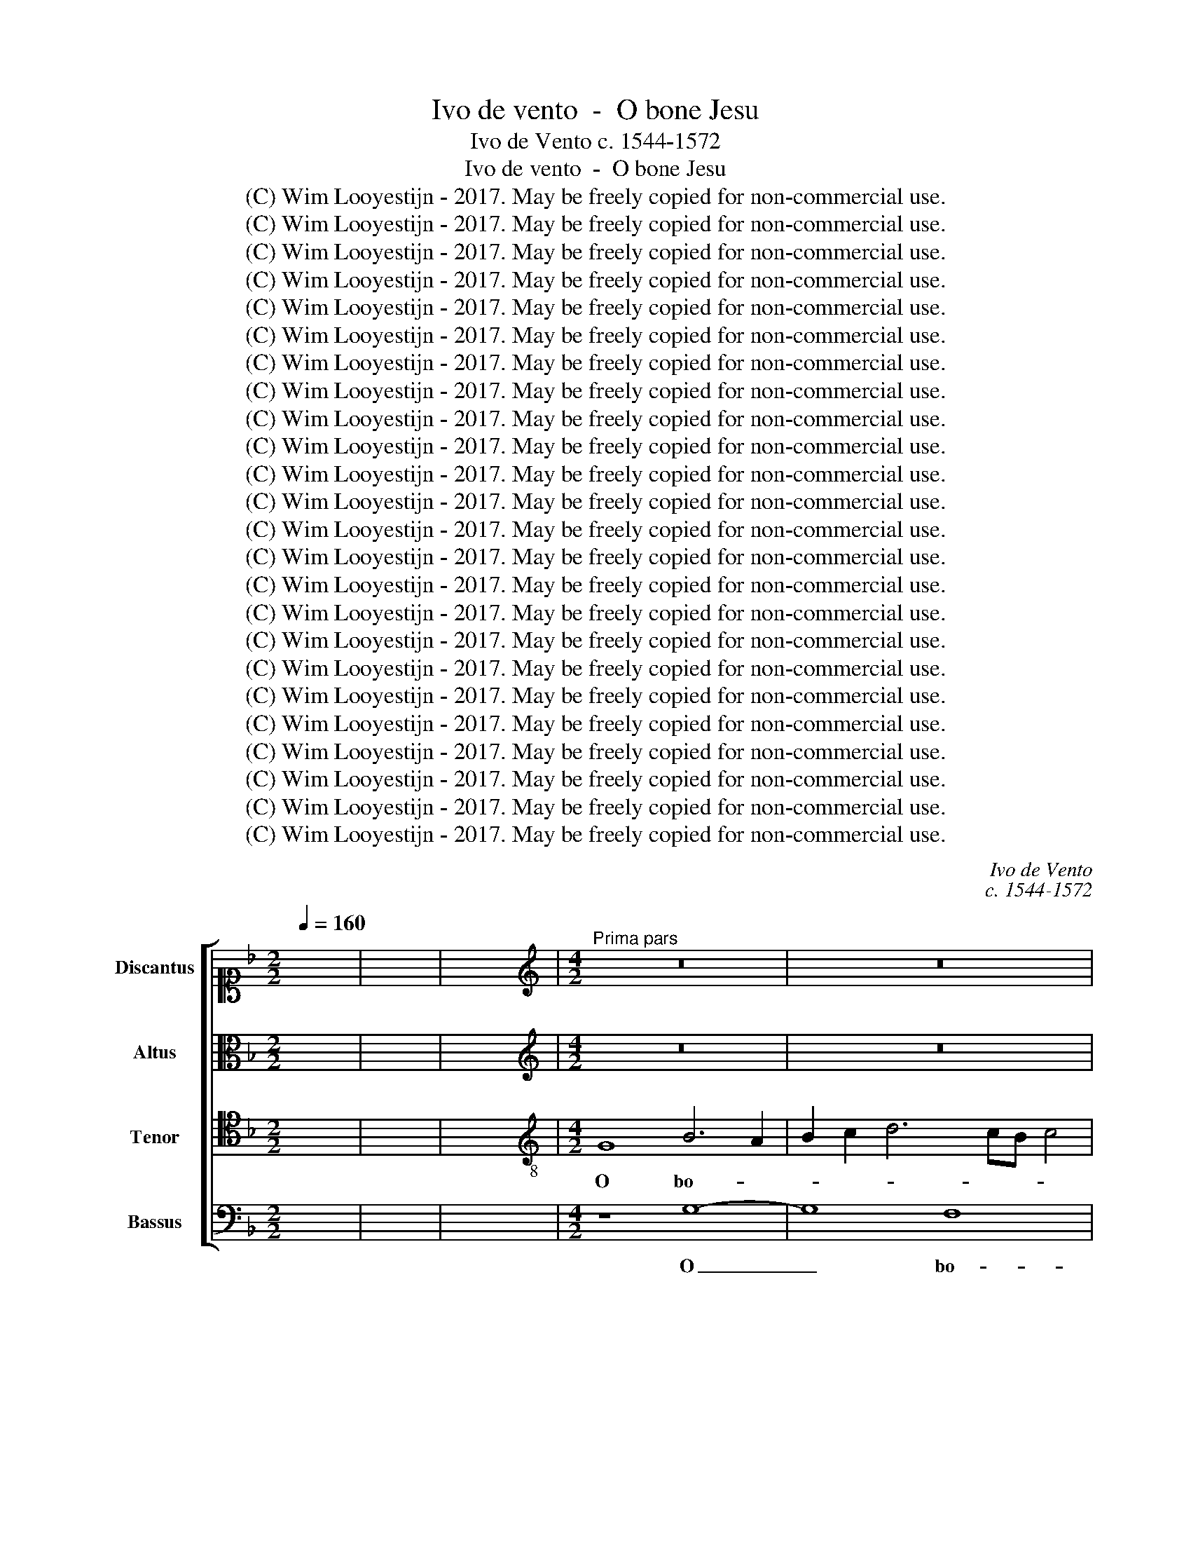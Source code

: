X:1
T:Ivo de vento  -  O bone Jesu
T:Ivo de Vento c. 1544-1572
T:Ivo de vento  -  O bone Jesu
T:(C) Wim Looyestijn - 2017. May be freely copied for non-commercial use.
T:(C) Wim Looyestijn - 2017. May be freely copied for non-commercial use.
T:(C) Wim Looyestijn - 2017. May be freely copied for non-commercial use.
T:(C) Wim Looyestijn - 2017. May be freely copied for non-commercial use.
T:(C) Wim Looyestijn - 2017. May be freely copied for non-commercial use.
T:(C) Wim Looyestijn - 2017. May be freely copied for non-commercial use.
T:(C) Wim Looyestijn - 2017. May be freely copied for non-commercial use.
T:(C) Wim Looyestijn - 2017. May be freely copied for non-commercial use.
T:(C) Wim Looyestijn - 2017. May be freely copied for non-commercial use.
T:(C) Wim Looyestijn - 2017. May be freely copied for non-commercial use.
T:(C) Wim Looyestijn - 2017. May be freely copied for non-commercial use.
T:(C) Wim Looyestijn - 2017. May be freely copied for non-commercial use.
T:(C) Wim Looyestijn - 2017. May be freely copied for non-commercial use.
T:(C) Wim Looyestijn - 2017. May be freely copied for non-commercial use.
T:(C) Wim Looyestijn - 2017. May be freely copied for non-commercial use.
T:(C) Wim Looyestijn - 2017. May be freely copied for non-commercial use.
T:(C) Wim Looyestijn - 2017. May be freely copied for non-commercial use.
T:(C) Wim Looyestijn - 2017. May be freely copied for non-commercial use.
T:(C) Wim Looyestijn - 2017. May be freely copied for non-commercial use.
T:(C) Wim Looyestijn - 2017. May be freely copied for non-commercial use.
T:(C) Wim Looyestijn - 2017. May be freely copied for non-commercial use.
T:(C) Wim Looyestijn - 2017. May be freely copied for non-commercial use.
T:(C) Wim Looyestijn - 2017. May be freely copied for non-commercial use.
T:(C) Wim Looyestijn - 2017. May be freely copied for non-commercial use.
C:Ivo de Vento
C:c. 1544-1572
Z:(C) Wim Looyestijn - 2017. May be freely copied for non-commercial use.
%%score [ 1 2 3 4 ]
L:1/8
Q:1/4=160
M:2/2
K:F
V:1 alto1 nm="Discantus" snm="D"
V:2 alto nm="Altus" snm="A"
V:3 tenor nm="Tenor" snm="T"
V:4 bass nm="Bassus" snm="B"
V:1
 x8 | x8 | x8 |[M:4/2][K:treble]"^Prima pars" z16 | z16 | z16 | G16 | F8 D4 F4- | F4 E2 D2 E8 | %9
w: ||||||O|bo- ne Je-||
 D8 z8 | z16 | z8 z4 G4- | G4 F4 G4 A4 | F4 E4 F8 | z4 G4 G8 | A4 A4 c4 c4- | c2 c2 B4 A4 A4- | %17
w: su,||o|_ dul- cis- si-|me Je- su,|o Je-|su fi- li vir-|* gi- nis Ma- ri-|
 A4 G2 F2 G8 | A4 A8 A4 | A8 B4 A4- | A2 GF G4 A8 | z8 B8- | B4 A4 G8- | G4 G4 G6 G2 | %24
w: |æ, ple- nus|cha- ri- ta-|* * * * tis|et|_ mi- se-|* ri- cor- di-|
 F4 F4 F4 G4 | A4 G2 F2 E8 | D4 F4 G4 A4 | B8 A8 | z4 B4 B4 A2 G2 | A4 B4 A6 A2 | G8 E8 | F8 G8 | %32
w: æ, o Je- su|dul- * * *|cis se- cun- dum|mag- nam|mi- se- * *|* ri- cor- si-|am tu-|am me-|
 G4 G4 G8 | F16 | z16 | z4 F4 A4 A4 | c12 B4 | c4 d4 c6 A2 | B4 c4 d4 c4- | c2 B2 B6 AG A4 | %40
w: men- to me-|i.||De- pre- cor|te per|il- lum san- gui-|nem pre- ci- o-||
 B8 z8 | z16 | z16 | z16 | z16 | z8 F8- | F4 A8 B4 | A8 z8 | z4 A4 c4 c4 | B4 G4 A4 A4 | %50
w: sum,|||||ut|_ ab- lu-|as,|om- nes in-|i- qui- ta- tes|
 B6 A2 G2 E2 A4 | F8 z8 | z4 F4 A6 A2 | B8 z8 | d12 c4 | B8 A8 | A12 A4 | B8 G4 G4- | G4 G4 G8- | %59
w: me- * * * *|as|hu- mi- li-|ter|pœ- ni-|ten- tem,|et hoc|no- men san-|* ctum tu-|
 G8 F8 | B12 A4 | B6 A2 G8 | F16 ||"^Secunda pars" D8 F4 F4 | B8 A8 | z8 z4 G4- | G4 F4 B8 | %67
w: * um|in- vo-|can- * *|tem.|O no- men|Je- su,|no-|* men dul-|
 A8 F8 | z8 z4 c4- | c4 B4 A6 GF | G2 F2 F2 ED E8 | F8 z4 A4 | A4 G2 F2 G8 | F4 F8 G4- | %74
w: * ce,|no-|* men Je- * *||su, quid|e- * * *|nim est Je-|
 G2 F2 G2 A2 B8 | A4 F4 A4 A4 | c6 B2 A2 F2 B4- | B2 AG A4 B8 |[M:3/1] F8 F8 F8 | G16 G8 | %80
w: |sus ni- si sal-|va- * * * *|* * * * tor.|O Je- su|pro- pter|
 F8 B8 G8 | F8 G16 | F8 A16 | B16 A8 | G8 F12 F4 |[M:4/2] E4 E4 F4 F4 | E8 D4 G4- | G4 F4 D4 E4- | %88
w: no- men san-|ctum tu-|um sal-|va me|ne per- e-|am, tu qui plas-|ma- sti et|_ re- de- mi-|
 E2 D2 D8 C4 | D8 z8 | z16 | z16 | z8 F8 | F4 B4 A4 G4 | F8 z8 | z8 z4 A4 | c6 B2 A2 G2 G4- | %97
w: * * * sti|me.|||Quem|tu ex ni- hi-|lo|cre-|a- * * * *|
 G2 ^FE F4 G8 | z8 z4 B4- | B4 A4 G8 | d8 z4 G4 | F8 G4 A4 | B4 G4 A8 | z16 | z4 A6 A2 d4 | %105
w: * * * * sti,|ne|_ per- dat|me, quem|fe- cit om-|ni- po- tens||bo- ni- tas|
 d6 cB c2 B2 B4- | B2 AG A4 B8 | B8 c4 c4 | A8 G4 G4 | _E4 E4 D8 | D4 d8 c4 | B8 A4 A4- | %112
w: tu- * * * * *|* * * * a.|O bo- ne|Je- su, o|bo- ne Je-|su, re- cog-|nos- ce quod|
 A4 G6 F2 E2 D2 | E4 E4 F8 | z16 | D8 E4 F4 | G8 z8 | z8 F8 | G4 A4 B4 B4- | B2 AG A4 B4 G4 | %120
w: tu- * * * *|* um est,||et ab- ster-|ge,|et|ab- ster- ge quod|_ _ _ _ a- li-|
 G4 F4 G8- | G16- | G16 ||"^Tertia pars" z16 | z16 | d8 c4 A4 | B4 c4 d4 B4 | A8 F6 F2 | %128
w: e- num est.|_||||O be- nig-|nis- si- me Je-|su, mi- se-|
 F4 F4 G8- | G8 F4 F4 | F4 G4 E8 | F12 E4 | D8 ^C8 | (3:2:2D16 F8 | (3:2:2F16 E8 | (3E8 G12 G4 | %136
w: re- re me-|* i, dum|tem- pus est|mi- se-|ren- di,|ne me|dam- nes|in tem- po-|
 (3:2:2F8 _E16 | (3:2:2_E8 D16 | D8 z4 F4- | F4 E4 F4 G4 | F8 z8 | z8 d6 c2 | B4 A4 G4 F4 | %143
w: re in-|di- can-|di, quae|_ u- ti- li-|tas|dum _|_ de- scen- de-|
 G8 B6 A2 | G4 F4 G4 G4 | F8 B6 A2 | G4 F4 E2 D2 D4- | D4 C4 D4 D4- | D4 D4 D8 | C4 F8 A4- | %150
w: ro, dum _|_ de- scen- de-|ro, dum _|_ de- scen- * *|* de- ro in|_ æ- ter-|nam cor- rup-|
 A2 G2 G6 ^FE F4 | G8 G8 | F4 G4 A4 B4 | A16 | z4 G4 B8 | A4 F4 G4 G4 | F8 D8 | E8 F6 D2 | %158
w: * ti- o- * * *|nem. Non|e- nim mor- tu-|i|lau- da-|bunt te Do- mi-|ne, ne-|que om- *|
 G2 E2 A4 D4 d4- | d4 c4 B4 A4 | G6 F2 A4 B4 | c8 B8 | G8 A4 c4 | B4 A4 G4 B4- | B2 AG A4 B4 B4 | %165
w: * * * nes qui|_ de- scen- dunt|in _ _ in-|fer- num.|O a- man-|tis- si- me Je-|* * * * su, o|
 B4 B4 A6 A2 | G4 G4 F8 | F6 F2 B4 A4 | G4 F4 G4 B4 | B4 B4 A4 G4 | A2 G2 G6 ^FE F4 | G8 z8 | %172
w: di- lec- tis- si-|me Je- su,|o mi- tis- si-|me Je- su, o|Je- su, ad- mit-|te _ _ _ _ _|me|
 z8 G8- | G4 G4 F8 | F4 A4 D2 E2 F2 D2 | E2 D2 D6 CB, C4 | D16- | D16 ||"^Quarta pars" z8 G8 | %179
w: e-|* lec- to-|rum tu- o- * * *||rum.|_|O|
 A8 B4 G4 | d4 B4 A4 d4 | c6 BA B4 c4 | d4 B4 A8 | z16 | z16 | z16 | z16 | z16 | z4 F4 G4 A4 | %189
w: Je- su so-|la- ti- um, in|te _ _ _ cre-|den- ti- um.||||||O Je- su|
 B8 A8 | z8 z4 D4 | F6 G2 A8 | z4 A4 A4 G2 F2 | E4 E4 D4 F4- | F2 F2 F4 G4 G4 | c8 B8 | z8 z4 B4- | %197
w: dul- cis,|re-|mis- si- o,|re- mis- * *|* si- o om-|* ni- um pec- ca-|to- rum,|fi-|
 B4 A4 B4 G4 | d8 z4 G4 | F2 E2 D2 E2 F2 G2 A4- | A2 G2 G6 ^FE F4 | G4 B4 B8 | G4 B4 A4 A4- | %203
w: * li vir- gi-|nis Ma-|ri- * * * * * *||æ, in- fun-|de in me gra-|
 A2 G2 F8 E4 | F4 F4 F4 G4 | A8 z8 | z4 F8 G4 | A6 A2 F8 | z8 D6 E2 | F4 E4 F2 D2 A4- | %210
w: * * * ti-|am, sci- en- ti-|am,|sa- pi-|en- ti- am,|cas- *|* ti- ta- * *|
 A2 G2 G6 ^FE F4 | G8 z8 | z8 z4 G4- | G4 F4 D6 E2 | F4 E4 z4 G4 | G8 F4 B4 | A6 A2 G8 | z4 F8 F4 | %218
w: |tem,|ut|_ pos- sim _|_ te per-|fec- tem di-|li- ge- re,|te lau-|
 B8 A8 | z8 A8 | A4 c4 B4 A4 | F6 G2 A8 | F8 A8 | A4 A4 G4 E4 | G6 G2 F4 D4 | E4 F4 G4 A4 | %226
w: da- re,|et|in te glo- ri-|a- * *|ri, at-|que om- nes qui|in- vo- cant hoc|no- men san- ctum|
 B4 A2 G2 F2 G2 A2 B2 | c2 A2 d6 ^c=B c4 | d4 G4 G2 A2 B2 G2 | A4 G6 ^FE F4 | G4 B6 A2 G4 | %231
w: tu- * * * * * *||um, quod est _ _ _|_ Je- * * *|sus. A- * *|
 F4 A6 G2 F4 | E4 G6 F2 E4 | D4 F6 E2 D4 | C4 B,2 C2 D2 E2 F2 G2 | A4 G6 ^FE F4 | G4 B6 A2 G4 | %237
w: men, A- * *|men, A- * *|men, A- * *|men, A- * * * * *||men, A- * *|
 F4 A6 G2 F4 | E4 G6 F2 E4 | D4 F6 E2 D4 | C4 B,2 C2 D2 E2 F2 G2 | A4 G6 ^FE F4 | G16- | G16 |] %244
w: men, A- * *|men, A- * *|men, A- * *|men, A- * * * * *||men.|_|
V:2
 x8 | x8 | x8 |[M:4/2][K:treble] z16 | z16 | z16 | z8 G,8 | B,4 A,4 B,6 A,2 | B,2 C2 D6 ^CB, C4 | %9
w: ||||||O|bo- ne Je- *||
 D8 z8 | z8 D8- | D8 G,8 | B,4 A,4 G,4 D4- | D2 ^CB, C4 D4 A,4 | B,4 _E4 D6 E2 | F8 F8 | z4 D8 C4 | %17
w: su,|o|_ dul-|cis- si- me Je-|* * * * su, o|Je- su fi- *|* li|vir- gi-|
 F4 D4 D6 E2 | F4 E4 F8- | F4 F4 F4 F4 | D8 F4 F4- | F4 E4 D8- | D4 C4 B,6 A,2 | G,12 G,4 | %24
w: nis Ma- ri- *|* æ, ple-|* nus cha- ri-|ta- tis et|_ mi- se-|* ri- cor- *|* di-|
 A,4 D8 E4 | F4 D6 CB, C4 | D4 D8 F4 | F4 G6 FE F4 | G8 G8 | F4 G4 G4 F4 | E4 D6 ^CB, C4 | D8 B,8 | %32
w: æ, o Je-|su dul- * * *|cis se- cun-|dum mag- * * *|nam mi-|se- ri- cor- si-|am tu- * * *|am me-|
 _E12 E4 | D8 D8 | z8 z4 C4 | D4 D4 F8- | F4 E4 F4 G4 | F6 D2 E4 F4 | G4 F6 D2 E2 F2 | D6 CB, C8 | %40
w: men- to|me- i.|De-|pre- cor te|_ per il- lum|san- gui- nem pre-|ci- o- * * *||
 D8 z8 | z16 | z16 | z16 | z16 | z8 z4 A,4 | D6 E2 F4 G4 | F8 z4 D4 | F4 F4 E4 C4 | D4 E4 F8 | %50
w: sum,|||||ut|ab- * * lu-|as, om-|nes in- i- qui-|ta- tes me-|
 D8 z8 | z8 z4 C4 | D6 D2 F8 | z8 z4 F4- | F4 D4 F8 | G8 C8 | F12 F4 | D8 D4 D4 | _E4 E6 D2 D4- | %59
w: as|hu-|mi- li- ter|pœ-|* ni- ten-|* tem,|et hoc|no- men san-|ctum tu- * *|
 D2 ^CB, C4 D4 D4- | D4 _E4 D8- | D8 D8- | D16 || z8 D8 | B,4 G,4 D8 | A,8 z8 | z4 D8 D4 | D8 D8 | %68
w: * * * * um in-|* vo- can-|* tem.|_|O|no- men Je-|su,|no- men|dul- ce,|
 z16 | z4 D6 E2 F4 | E4 D6 ^CB, C4 | D8 z8 | z16 | z4 D4 D4 C2 B,2 | C8 B,4 B,4 | D2 C2 D2 E2 F8 | %76
w: |no- * *|men Je- * * *|su,||quid e- * *|* nim est|Je- * * * *|
 E4 C4 F4 D4 | C8 B,8 |[M:3/1] D8 D8 D8 | _E16 E8 | D8 F8 _E8 | D8 B,8 C8 | D8 F8 F8 | G8 D8 F8 | %84
w: sus ni- si sal-|va- tor.|O Je- su|pro- pter|no- men san-|ctum tu- *|um sal- va|_ me ne|
 C16 B,8 |[M:4/2] C4 C4 C4 D4 | C8 B,4 D4 | D6 C2 B,4 C4 | A,4 G,4 A,8- | A,8 z4 G,4 | %90
w: per- e-|am, tu qui plas-|ma- sti et|re- * * de-|mi- sti me.|_ Ne|
 D6 D2 C4 D4- | D4 _E4 D6 CB, | C8 D4 D4 | D4 B,4 C6 C2 | D8 z8 | z4 E4 F8- | F4 E2 D2 E8 | D16 | %98
w: per- mit- tas me|_ dam- na- * *|* ri, quem|tu ex ni- hi-|lo|cre- a-||sti,|
 z8 z4 D4- | D4 C4 _E8 | D8 z8 | z4 D4 C8 | D4 E4 F6 F2 | E8 z8 | C6 C2 F8 | F8 G8 | F8 F8 | %107
w: ne|_ per- dat|me,|quem fe-|cit om- ni- po-|tens|bo- ni- tas|tu- *|a. O|
 G4 G4 A2 G2 G4- | G2 FE F4 G4 G,4 | C4 C4 A,8 | B,8 D8- | D4 E4 F8 | F4 E8 D4- | D4 C4 D4 D4 | %114
w: bo- ne Je- * *|* * * * su, o|bo- ne Je-|su, re-|* cog- nos-|ce quod tu-|* um est, et|
 G,4 A,4 B,4 D4 | B,4 D8 C4- | C4 B,4 A,4 A,4 | B,4 C4 D4 D4- | D4 F8 E4 | F6 F2 F4 D4 | %120
w: ab- ster- ge quod|a- li- e-|* num est, et|ab- ster- ge quod|_ a- li-|e- num est, et|
 _E4 D4 B,4 =E4 | C4 D4 _E6 E2 | D16 || z16 | z8 G8 | F4 D4 E4 F4 | G4 E4 D8 | z4 D8 D4 | %128
w: ab- ster- ge quod|a- li- e- num|est.||O|be- nig- nis- si-|me Je- su,|mi- se-|
 D6 C2 B,4 A,4 | G,8 A,4 A,4 | B,4 G,4 A,8 | z4 F,4 F,4 A,4- | A,2 G,F, G,4 A,8 | (3:2:2F,16 B,8 | %134
w: re- * * re|me- i, dum|tem- pus est|mi- se- ren-|* * * * di,|ne me|
 (3:2:2A,16 F,8 | (3C8 D12 D4 | (3:2:2D8 B,16 | (3:2:2C8 A,16 | B,4 B,8 A,4 | B,4 C4 B,4 B,4- | %140
w: dam- nes|in tem- po-|re in-|di- can-|di, quae u-|ti- li- tas in|
 B,2 A,2 D4 _E4 D4 | D4 G8 F4 | F6 E2 D4 C4 | D4 B,4 B,4 B,4- | B,2 G,2 A,4 B,4 D4- | %145
w: _ _ _ san- gui-|ne me- o,|dum _ _ de-|scen- de- ro, dum|_ _ _ de- scen-|
 D2 D2 A,4 z4 D4- | D4 D4 B,6 B,2 | A,4 A,8 A,4 | B,16 | A,4 C4 C6 D2 | _E4 E4 D8 | B,8 z8 | %152
w: * de- ro, dum|_ de- scen- de-|ro in æ-|ter-|nam cor- rup- *|* ti- o-|nem.|
 z8 z4 D4 | F8 C4 C4 | _E4 E4 D8 | z16 | z4 A,8 B,4 | C8 D8 | z8 G6 G2 | D8 D6 A,2 | %160
w: Lau-|da- bunt te|Do- mi- ne,||ne- que|om- nes|qui de-|scen- dunt _|
 B,2 C2 D4 _E4 D4 | C4 A,4 z4 D4 | E4 G4 F4 E4 | D2 E2 F2 D2 _E2 D2 C2 B,2 | C4 C4 B,4 D4 | %165
w: _ _ _ in in-|fer- num. O|a- man- tis- si-|me _ _ _ _ _ _ _|_ Je- su, o|
 G4 F4 F6 F2 | D4 C4 D4 D4- | D4 D4 F6 E2 | D4 C4 D4 G4 | G4 F4 F4 D4 | _E8 D4 D4- | D4 E4 F6 E2 | %172
w: di- lec- tis- si-|me Je- su, o|_ mi- tis- si-|me Je- su, o|Je- su, ad- mit-|te me in-|* ter nu- *|
 D2 C2 B,2 A,2 B,2 C2 D4- | D4 C4 D8 | D6 A,2 B,4 F,4 | B,8 A,8 | G,4 F,4 B,8 | A,16 || D8 E8 | %179
w: |* me- rum|e- * * lec-|to- *|rum tu- o-|rum.|O Je-|
 F4 D4 G4 E4 | D4 G4 F6 ED | E4 F4 G4 F2 E2 | F2 D2 G8 F4 | G8 z8 | z16 | z16 | z16 | z16 | %188
w: su so- la- ti-|um, in te _ _|_ _ cre- den- *|* * * ti-|um.|||||
 D8 E4 F4 | G8 F8 | z16 | z4 D4 F6 G2 | A8 z8 | z8 F6 F2 | D4 D6 D2 G4- | G2 ^FE F4 G8 | %196
w: O Je- su|dul- cis,||re- mis- si-|o|om- ni-|um pec- ca- to-|* * * * rum,|
 z8 z4 G4- | G4 F4 G4 _E4 | D4 D8 C4 | D4 B,4 A,4 A,4 | D4 C4 D8 | z4 G4 G4 G4 | D6 E2 F6 ED | %203
w: fi-|* li vir- gi-|nis, fi- li|vir- gi- nis Ma-|* ri- æ,|in- fun- de|in _ _ _ _|
 C4 D4 C6 C2 | A,4 A,4 D4 C4 | F8 z8 | C6 C2 D4 E4 | F8 z8 | z8 z4 D4- | D4 C4 D6 C2 | %210
w: _ me gra- ti-|am, sci- en- ti-|am,|sa- pi- en- ti-|am,|cas-|* ti- ta- *|
 B,4 A,2 G,2 A,8 | G,8 D8 | z8 G,6 A,2 | B,4 A,4 B,8 | A,8 D4 D4- | D4 D6 E2 F4 | F6 E2 D4 _E4 | %217
w: |* tem,|ut _|_ pos- sim|_ te per-|* fec- * *|tem _ _ di-|
 C6 C2 D4 D4- | D2 D2 G4 F8 | z8 C8 | F4 E4 G4 C4 | D6 E2 F4 E4 | z4 D4 D4 D4 | C4 A,4 C6 C2 | %224
w: li- ge- re, te|_ lau- da- re,|et|in te glo- ri-|a- * * ri,|at- que om-|nes qui in- vo-|
 B,4 G,4 A,4 B,4 | C4 D4 _E4 D2 C2 | B,2 G,2 B,2 C2 D2 E2 F4- | F4 E2 D2 E8 | D4 D8 D4 | _E8 D8 | %230
w: cant hoc no- men|san- ctum tu- * *|||um, quod est|Je- *|
 D8 B,6 C2 | D4 C4 A,6 B,2 | C4 B,4 G,6 A,2 | B,4 A,2 G,2 F,4 G,4 | A,4 D6 C2 B,4 | A,4 D4 D8- | %236
w: sus. A- *|* men, A- *|* men, A- *||men, A- * *|men, A- men,|
 D8 B,6 C2 | D4 C4 A,6 B,2 | C4 B,4 G,6 A,2 | B,4 A,2 G,2 F,4 G,4 | A,4 D6 C2 B,4 | A,4 D4 D4 D4- | %242
w: _ A- *|* men, A- *|* men, A- *||men, A- * *|men, A- men, A-|
 D2 C2 D4 _E8 | D16 |] %244
w: |men.|
V:3
 x8 | x8 | x8 |[M:4/2][K:treble-8] G8 B6 A2 | B2 c2 d6 cB c4 | B4 A2 B2 c2 A2 d4- | d4 ^c2 B2 c8 | %7
w: |||O bo- *||ne Je- * * * *||
 d16 | z8 A8 | B4 B2 A2 B2 c2 d4- | d4 c4 A4 B4- | B2 A2 d6 ^cB c4 | d8 z8 | z4 A8 d4- | %14
w: su,|o|pi- is- * * * *|* si- me Je-||su,|o Je-|
 d2 c2 c8 B4 | c8 A8 | d6 e2 f4 e4 | d8 G4 d4- | d2 ^cB c4 d8 | d6 d2 d4 c4 | B8 c8 | d12 c4 | %22
w: * * * su|fi- li|vir- * * gi-|nis Ma- ri-|* * * * æ,|ple- nus cha- ri-|ta- tis|et mi-|
 B8 _e4 d4- | d4 c2 B2 c4 c4 | d8 z8 | F8 G4 A4 | B8 G4 d4 | d4 c2 B2 c4 d4 | _e12 e4 | %29
w: se- ri- cor-|* * * * di-|æ,|se- cun- dum|mag- nam mi-|se- * * * ri-|cor- si-|
 d4 c2 B2 c4 d4 | G8 A8- | A4 B8 G4 | B16 | B8 z4 F4 | A4 A4 c6 c2 | B4 B4 A8- | A8 z8 | z16 | %38
w: am _ _ _ tu-|am me-|* men- to|me-|i. O|cle- men- tis- si-|me Je- su,|_||
 z16 | z8 z4 F4- | F4 G4 A8 | F4 B8 G4 | c6 c2 A4 A4 | d6 d2 B4 d4- | d2 e2 f4 e4 d4- | %45
w: |quem|_ pro no-|bis pec- ca-|to- ri- bus ef-|fun- de- re vo-|* * * lu- i-|
 d2 ^cB c4 d8 | z8 d8- | d4 A8 B4 | A8 z8 | z8 z8 | z4 G4 c8 | A4 B8 A4 | B8 z8 | z4 B4 d6 d2 | %54
w: * * * * sti,|ut|_ ab- lu-|as,||et me|re- spi- ci-|as|hu- mi- li-|
 f4 f4 d4 f4- | f2 ed e4 f4 c4- | c4 c4 d8 | B4 B8 B4 | c6 BA G2 A2 B4- | B4 A2 G2 B4 A4 | %60
w: ter pœ- ni- ten-|* * * * tem, et|_ hoc no-|men san- ctum|tu- * * * * *|* * * * um|
 z4 G8 F4 | G6 A2 B8 | A16 || z16 | z8 z4 E4 | F4 F4 B8 | A8 z4 G4- | G4 F4 B6 AG | %68
w: in- vo-|can- * *|tem.||O|no- men Je-|su, no-|* men dul- * *|
 A2 G2 G6 ^FE F4 | G8 z8 | z8 A8 | A4 B4 A6 B2 | c2 A2 d6 ^cB c4 | d8 z8 | z16 | z16 | z16 | z16 | %78
w: |ce,|no-|men con- for- *||tans,|||||
[M:3/1] B8 B8 B8 | B16 B8 | B8 d8 c8 | A8 G16 | A16 d8 | d8 B8 c8- | c8 d12 d4 | %85
w: O Je- su|pro- pter|no- men san-|ctum tu-|um sal-|va me ne|_ per- e-|
[M:4/2] G4 G4 A4 B4 | G8 G4 B4 | B4 A2 G2 F4 G4 | F4 E2 D2 E4 E4 | F4 F4 B6 B2 | A4 B4 c4 B2 A2 | %91
w: am, tu qui plas-|ma- sti et|re- * * * de-|mi- * * * sti|me. Ne per- mit-|tas me dam- * *|
 B4 G2 A2 B2 c2 B4- | B2 AG A4 B8 | z8 z8 | z4 A4 F4 B4 | A4 G4 F8 | z4 G4 c6 B2 | A8 B4 B4 | %98
w: * na- * * * *|* * * * ri,||quem tu ex|ni- hi- lo|cre- a- *|* sti, o|
 d4 c4 B8 | f8 z4 B4 | B4 A4 B4 c4 | d8 z8 | G8 F8 | G4 A4 B4 G4 | A8 z4 B4- | B2 B2 d4 _e6 d2 | %106
w: bo- ne Je-|su in-|i- qui- tas me-|a,|quem fe-|cit om- ni- po-|tens bo-|* ni- tas tu- *|
 c8 d4 d4 | _e4 e4 c8 | d4 d4 B8 | A4 G6 ^FE F4 | G4 B8 A4 | G8 d6 c2 | A4 c4 G4 B4 | A4 A8 B4 | %114
w: * a. O|bo- ne Je-|su, o bo-|ne Je- * * *|su, re- cog-|nos- ce _|_ quod tu- um|est, et ab-|
 c4 d6 c2 B2 A2 | G8 z4 c4 | d4 e4 f4 d4 | e4 f4 f2 e2 d2 c2 | B2 G2 d8 B4 | c4 c4 d4 B4 | A8 G8 | %121
w: ster- ge, _ _ _|_ et|ab- ster- ge quod|a- li- e- * * *|* * * num|est, et ab- ster-|ge quod|
 _e4 d4 c6 c2 | B16 || z8 d8 | c4 A4 B4 c4 | d4 B4 A8 | z8 z4 G4- | G4 F4 B8 | A4 d8 c2 B2 | %129
w: a- li- e- num|est.|O|be- nig- nis- si-|me Je- su,|mi-|* se- re-|re me- * *|
 c8 d8 | z4 d8 c4 | B4 A2 G2 A8 | D8 E8 | (3:2:2D16 d8 | (3:2:2c16 c8 | (3G8 B12 B4 | (3A8 G8 G8 | %137
w: * i,|mi- se-|ren- * * *|* di,|ne me|dam- nes|in tem- po-|re in- di-|
 (3:2:4G12 ^F2 E2 F8 | G8 z8 | z16 | z4 A4 B6 B2 | A4 G4 A8 | d6 c2 B4 A4 | B6 A2 G4 F4 | %144
w: can- * * *|di,||in san- gui-|ne me- o,|dum _ _ de-|scen- * * de-|
 G4 d6 c2 B4 | A4 d6 d2 G4 | B6 A2 G4 F4 | E6 E2 D4 F4- | F4 F4 F8 | F4 A4 A6 GA | B4 c4 A8 | %151
w: ro, dum _ _|de- scen- de- ro,|dum _ _ de-|scen- de- ro in|_ æ- ter-|nam cor- rup- * *|* ti- o-|
 G4 d4 B4 c4 | d4 _e4 d8 | z8 z4 A4 | c8 B4 G4 | c2 A2 d8 c4 | d8 z8 | z4 A8 B4 | c8 B4 B4- | %159
w: nem. Non e- nim|mor- tu- i|lau-|da- bunt te|Do- * * mi-|ne,|ne- que|om- nes qui|
 B4 A4 G4 D4 | G4 B4 A2 G2 G4- | G2 ^FE F4 G8 | z16 | z16 | z8 z4 B4 | d4 d4 c6 c2 | B4 G4 A4 A4- | %167
w: _ de- scen- dunt|in in- fer- * *|* * * * num.|||O|di- lec- tis- si-|me Je- su, o|
 A4 A4 d6 c2 | B4 A4 B4 d4 | d4 d4 c4 B4 | c6 B2 A8 | B8 z8 | z16 | z8 A8 | A4 F8 D4 | G8 F4 E4 | %176
w: _ mi- tis- si-|me Je- su, o|Je- su, ad- mit-|te _ _|me||e-|lec- to- rum,|e- lec- to-|
 D4 D4 G8 | F16 || z16 | z16 | z16 | z16 | z16 | z4 G4 A8 | B4 G4 d4 B4 | A4 d4 c6 A2 | %186
w: rum tu- o-|rum.||||||O Je-|su so- la- ti-|um, ad te _|
 B4 c4 d6 d2 | c2 B2 B8 A4 | B8 z8 | z4 G4 d4 d4 | c6 A2 B8 | A8 z4 D4 | F6 G2 A2 D2 d4- | %193
w: _ con- fu- gi-|en- * * ti-|um.|O Je- su|dul- * *|cis, re-|mis- * * * *|
 d4 c4 d4 d4- | d2 d2 B4 B4 d4 | c8 d4 d4 | c4 B2 A2 B2 c2 d4 | d8 z4 B4- | B4 A4 B4 G4 | %199
w: * si- o om-|* ni- um pec- ca-|to- rum, o|Je- * * * * *|su fi-|* li vir- gi-|
 A4 f4 f2 e2 d2 c2 | B4 A2 G2 A8 | G8 z4 d4 | B4 B4 c6 B2 | A4 B4 G6 G2 | F8 z8 | z4 A4 F4 G4 | %206
w: nis Ma- ri- * * *||æ, in-|fun- de in _|_ me gra- ti-|am,|sci- en- ti-|
 A8 z8 | z4 d8 A4 | B2 A2 A6 GF G4 | A8 z8 | z8 z4 c4- | c4 B4 G4 A4 | B2 A2 d6 ^c=B c4 | %213
w: am,|cha- ri-|ta- * * * * *|tem|et|_ hu- mi- li-|ta- * * * * *|
 d8 z4 d4- | d4 c4 B8- | B8 A4 d4- | d4 c6 B2 B4- | B4 A4 B8 | z8 d8 | d4 e4 f4 f4 | c8 d4 f4- | %221
w: tem te|_ per- fec-|* tem di-|* li- * *|* ge- re,|te|per- fru- i, et|in te glo-|
 f2 f2 d6 ^c=B c4 | d8 z8 | z16 | z16 | z16 | z16 | z16 | B8 B8 | c6 B2 A8 | B8 G6 A2 | %231
w: * ri- a- * * *|ri,||||||quod est|Je- * *|sus. A- *|
 B4 A4 F6 G2 | A4 G4 B4 c4 | F8 D6 E2 | F2 E2 G4 D4 d4- | d2 c2 B4 A8 | B8 G6 A2 | B4 A4 F6 G2 | %238
w: * men, A- *|* * men, A-|men, A- *|* * * men, A-||men, A- *|* men, A- *|
 A4 G4 B4 c4 | F8 D6 E2 | F2 E2 G4 D4 d4- | d2 c2 B4 A8 | B8 c8 | B16 |] %244
w: * men, A- *|men, A- *|* * * men, A-|* * * men,|A- *|men.|
V:4
 x8 | x8 | x8 |[M:4/2] z8 G,8- | G,8 F,8 | D,4 F,8 E,2 D,2 | E,16 | D,8 z8 | z16 | z4 G,8 F,4 | %10
w: |||O|_ bo-|ne Je- * *||su,||o pi-|
 G,4 A,4 F,4 G,4- | G,2 F,2 F,2 E,D, E,8 | D,8 z8 | z8 D,8 | G,16 | F,8 F,8 | G,8 A,6 A,2 | %17
w: is- si- me Je-||su,|o|Je-|su fi-|li vir- gi-|
 B,4 B,4 B,8 | A,8 D,8- | D,4 D,4 D,4 F,4 | G,8 F,8 | B,12 A,4 | G,12 F,4 | _E,12 E,4 | D,8 z8 | %25
w: nis Ma- ri-|æ, ple-|* nus cha- ri-|ta- tis|et mi-|se- ri-|cor- di-|æ,|
 z16 | z16 | z16 | z16 | z16 | z16 | D,8 _E,8- | E,4 _E,4 E,8 | B,,4 B,,4 D,4 D,4 | %34
w: ||||||me- men-|* to me-|i. O cle- men-|
 F,6 F,2 F,4 E,4 | D,16 | z16 | z16 | z16 | z16 | B,,8 C,4 D,4- | D,4 B,,4 _E,8- | %42
w: tis- si- me Je-|su,|||||quem pro no-|* bis pec-|
 E,4 C,4 F,6 F,2 | D,4 D,4 G,6 G,2 | F,8 G,4 D,4 | E,8 D,8 | z8 z4 G,4 | D,6 E,2 F,4 G,4 | D,8 z8 | %49
w: * ca- to- ri-|bus ef- fun- de-|re vo- lu-|i- sti,|ut|ab- * * lu-|as,|
 z8 z4 D,4 | G,8 E,4 F,4- | F,4 E,2 D,2 C,4 C,4 | B,,8 z4 F,4 | G,6 G,2 B,8 | B,12 A,4 | G,8 F,8 | %56
w: et|me re- spi-|* * * * ci-|as hu-|mi- li- ter|pœ- ni-|ten- tem,|
 F,12 F,4 | G,8 G,8 | C,12 B,,4 | E,8 D,8 | G,,6 A,,2 B,,4 D,4 | G,,16 | D,16 || z16 | z16 | %65
w: et hoc|no- men|san- ctum|tu- um|in- * * vo-|can-|tem.|||
 D,8 B,,4 G,,4 | D,8 G,,8 | D,12 B,,4 | C,6 B,,2 A,,8 | G,,8 z8 | z16 | D,8 D,4 F,4 | %72
w: O no- men|Je- su,|no- men|dul- * *|ce,||no- men con-|
 F,4 E,2 D,2 E,8 | D,8 z8 | z16 | z16 | z16 | z16 |[M:3/1] B,,8 B,,8 B,,8 | _E,16 E,8 | %80
w: for- * * *|tans,|||||O Je- su|pro- pter|
 B,,8 B,,8 C,8 | D,8 _E,16 | D,16 D,8 | G,16 F,8 | E,8 D,12 D,4 |[M:4/2] C,4 C,4 F,4 B,,4 | %86
w: no- men san-|ctum tu-|um sal-|va me|ne per- e-|am, tu qui plas-|
 C,8 G,,8 | D,8 D,4 C,4 | D,4 B,,4 A,,8 | D,8 G,6 G,2 | F,4 G,4 A,4 G,2 F,2 | G,8 G,8 | F,8 z8 | %93
w: ma- sti|et re- de-|mi- sti me.|Ne per- mit-|tas me dam- * *|* na-|ri,|
 z16 | D,8 D,4 B,,4 | C,6 C,2 D,8 | C,8 C,8 | D,8 G,,4 G,4 | B,4 A,4 G,8 | F,8 z4 G,4 | %100
w: |quem tu ex|ni- hi- lo|cre- a-|* sti, o|bo- ne Je-|su, in-|
 G,4 F,4 G,4 E,4 | D,8 z8 | z8 z4 D,4 | C,8 D,4 E,4 | F,6 F,2 D,4 B,,4- | B,,2 B,,2 B,4 _E,8 | %106
w: i- qui- tas me-|a,|quem|fe- cit om-|ni- po- tens bo-|* ni- tas tu-|
 F,8 B,,8 | z16 | z4 D,4 _E,4 E,4 | C,8 D,8 | G,,8 z8 | z16 | z16 | z8 D,8 | E,4 F,4 G,4 G,4 | %115
w: * a.||O bo- ne|Je- *|su,|||et|ab- ster- ge quod|
 G,4 B,4 A,6 A,2 | G,8 F,8 | G,4 A,4 B,4 B,4 | G,4 F,4 G,6 G,2 | F,8 B,,8 | C,4 D,4 _E,4 C,4 | %121
w: a- li- e- num|est, et|ab- ster- ge quod|a- li- e- num|est, et|ab- ster- ge quod|
 C,4 B,,4 C,6 C,2 | G,,16 || G,8 F,4 D,4 | E,4 F,4 G,4 E,4 | D,8 z8 | z16 | D,12 D,4 | %128
w: a- li- e- num|est.|O be- nig-|nis- si- me Je-|su,||mi- se-|
 D,4 D,4 _E,8- | E,8 D,8 | z16 | D,12 C,4 | B,,8 A,,8 | (3:2:2B,,16 B,,8 | (3:2:2F,16 C,8 | %135
w: re- re me-|* i,||mi- se-|ren- di,|ne me|dam- nes|
 (3C,8 G,,12 G,,4 | (3:2:2D,8 _E,16 | (3:2:2C,8 D,16 | G,,8 D,8- | D,4 C,4 D,4 _E,4 | %140
w: in tem- po-|re in-|di- can-|di, quae|_ u- ti- li-|
 D,4 D,4 G,6 G,2 | F,4 E,4 D,8 | z16 | G,6 F,2 _E,4 D,4 | _E,4 D,4 G,,2 A,,2 B,,2 C,2 | D,8 G,,8- | %146
w: tas in san- gui-|ne me- o,||dum _ _ de-|scen- de- ro, _ _ _|_ dum|
 G,,8 G,,8 | A,,6 A,,2 D,8 | B,,12 B,,4 | F,,8 F,,4 F,4 | _E,4 C,4 D,8 | G,,8 z8 | z16 | %153
w: _ de-|scen- de- ro|in æ-|ter- nam cor-|rup- ti- o-|nem.||
 z4 D,4 F,8 | C,8 G,8 | F,6 D,2 _E,4 E,4 | D,16 | z8 D,8 | E,4 F,4 G,8 | G,12 F,4 | %160
w: Lau- da-|bunt te|Do- * * mi-|ne,|ne-|que om- nes|qui de-|
 _E,4 D,4 C,4 B,,4 | A,,8 G,,8 | z16 | z16 | z8 G,8 | G,4 B,4 F,6 F,2 | G,4 _E,4 D,8- | D,8 z8 | %168
w: scen- dunt in in-|fer- num.|||O|di- lec- tis- si-|me Je- su,|_|
 z8 G,8 | G,4 B,4 F,4 G,4 | C,8 D,8 | G,8 A,4 B,4- | B,2 A,2 G,2 F,2 G,2 F,2 E,2 D,2 | %173
w: o|Je- su, ad- mit-|te me|in- ter nu-||
 E,4 E,4 D,4 D,4- | D,4 D,4 B,,8 | G,,8 A,,8 | B,,6 A,,2 G,,8 | D,16 || z16 | z16 | z16 | z16 | %182
w: * me- rum e-|* lec- to-|rum tu-|o- * *|rum.|||||
 z8 D,8 | E,8 F,4 D,4 | G,4 E,4 D,4 G,4 | F,6 D,2 E,4 F,4 | G,4 F,2 E,2 F,4 D,4 | %187
w: O|Je- su so-|la- ti- um, ad|te _ _ _|con- fu- * * gi-|
 _E,6 D,2 C,4 C,4 | B,,8 z8 | z8 z4 D,4 | E,4 F,4 G,8 | D,8 z8 | z4 D,4 F,6 G,2 | A,8 B,6 B,2 | %194
w: en- * * ti-|um.|O|Je- su dul-|cis,|re- mis- si-|o om- ni-|
 B,8 G,4 B,4 | A,8 G,4 G,4 | A,4 G,2 F,2 G,8 | D,8 z4 G,4- | G,4 F,4 G,4 E,4 | D,4 D,6 E,2 F,4 | %200
w: um pec- ca-|to- rum, o|Je- * * *|su fi-|* li vir- gi-|nis Ma- * *|
 G,4 E,4 D,8 | z8 z4 G,4 | G,8 F,4 F,4- | F,4 B,,4 C,4 C,4 | D,8 z8 | D,8 D,4 C,4 | F,8 z8 | %207
w: * ri- æ,|in-|fun- de in|_ me gra- ti-|am,|sci- en- ti-|am,|
 z8 D,8- | D,4 A,,4 B,,8 | A,,8 z8 | z16 | z4 G,8 F,4 | D,4 F,4 E,8 | D,8 z8 | z8 G,8- | %215
w: cha-|* ri- ta-|tem||et hu-|mi- li- ta-|tem|te|
 G,4 G,4 D,8 | F,4 F,4 G,4 _E,4 | F,8 z8 | z8 z4 D,4 | G,4 G,4 F,4 F,4 | F,4 A,4 G,4 A,4 | %221
w: _ per- fec-|tem di- li- ge-|re,|te|per- fru- i, et|in te glo- ri-|
 B,8 A,8 | D,8 z8 | z16 | z16 | z16 | z16 | z16 | G,8 G,8 | C,8 D,8 | G,,4 G,6 F,2 _E,4 | %231
w: a- *|ri,||||||quod est|Je- *|sus. A- * *|
 D,4 F,6 E,2 D,4 | C,4 _E,6 D,2 C,4 | B,,4 D,6 C,2 B,,4 | A,,4 G,,2 A,,2 B,,2 C,2 D,2 E,2 | %235
w: men, A- * *|men, A- * *|men, A- * *|men, A- * * * * *|
 F,4 G,4 D,8 | G,,4 G,6 F,2 _E,4 | D,4 F,6 E,2 D,4 | C,4 _E,6 D,2 C,4 | B,,4 D,6 C,2 B,,4 | %240
w: * men, A-|men, A- * *|men, A- * *|men, A- * *|men, A- * *|
 A,,4 G,,2 A,,2 B,,2 C,2 D,2 E,2 | F,4 G,4 D,8 | G,,8 C,8 | G,,16 |] %244
w: men, A- * * * * *|* * men,|A- *|men.|

